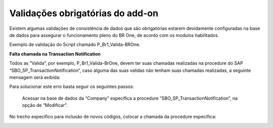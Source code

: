 ﻿
Validações obrigatórias do add-on
~~~~~~~~~~~~~~~~~~~~~~~~~~~~~~~~~~~~~~

Existem algumas validações de consistência de dados que são obrigatórias estarem devidamente configuradas na base de dados para assegurar o funcionamento pleno do BR One, de acordo com os modulos habilitados.

Exemplo de validação do Script chamado P_Br1_Valida-BROne.

.. image:: /_static/Geral/Validações\ obrigatórias/Aspose.Words.54053868-55dc-4e92-b6b4-1f273be0f376.004.png

**Falta chamada na Transaction Notification**

Todos as “Valida”, por exemplo, P\_Br1\_Valida-BrOne, devem ter suas chamadas realizadas na procedure do SAP “SBO\_SP\_TransactionNotification”, caso alguma das suas validas não tenham suas chamadas realizadas, a seguinte mensagem será exibida:

.. image:: /_static/Geral/Script/Aspose.Words.7110e183-625e-42a0-b23f-3fb4c7e031ef.031.png

Para solucionar este erro basta seguir os seguintes passos:

 Acessar na base de dados da “Company” específica a procedure “SBO\_SP\_TransactionNotification”, na opção de “Modificar”.

.. image:: /_static/Geral/Script/Aspose.Words.7110e183-625e-42a0-b23f-3fb4c7e031ef.032.png

No trecho específico para inclusão de novos códigos, colocar a chamada da procedure específica:


.. image:: /_static/Geral/Script/Aspose.Words.7110e183-625e-42a0-b23f-3fb4c7e031ef.033.png